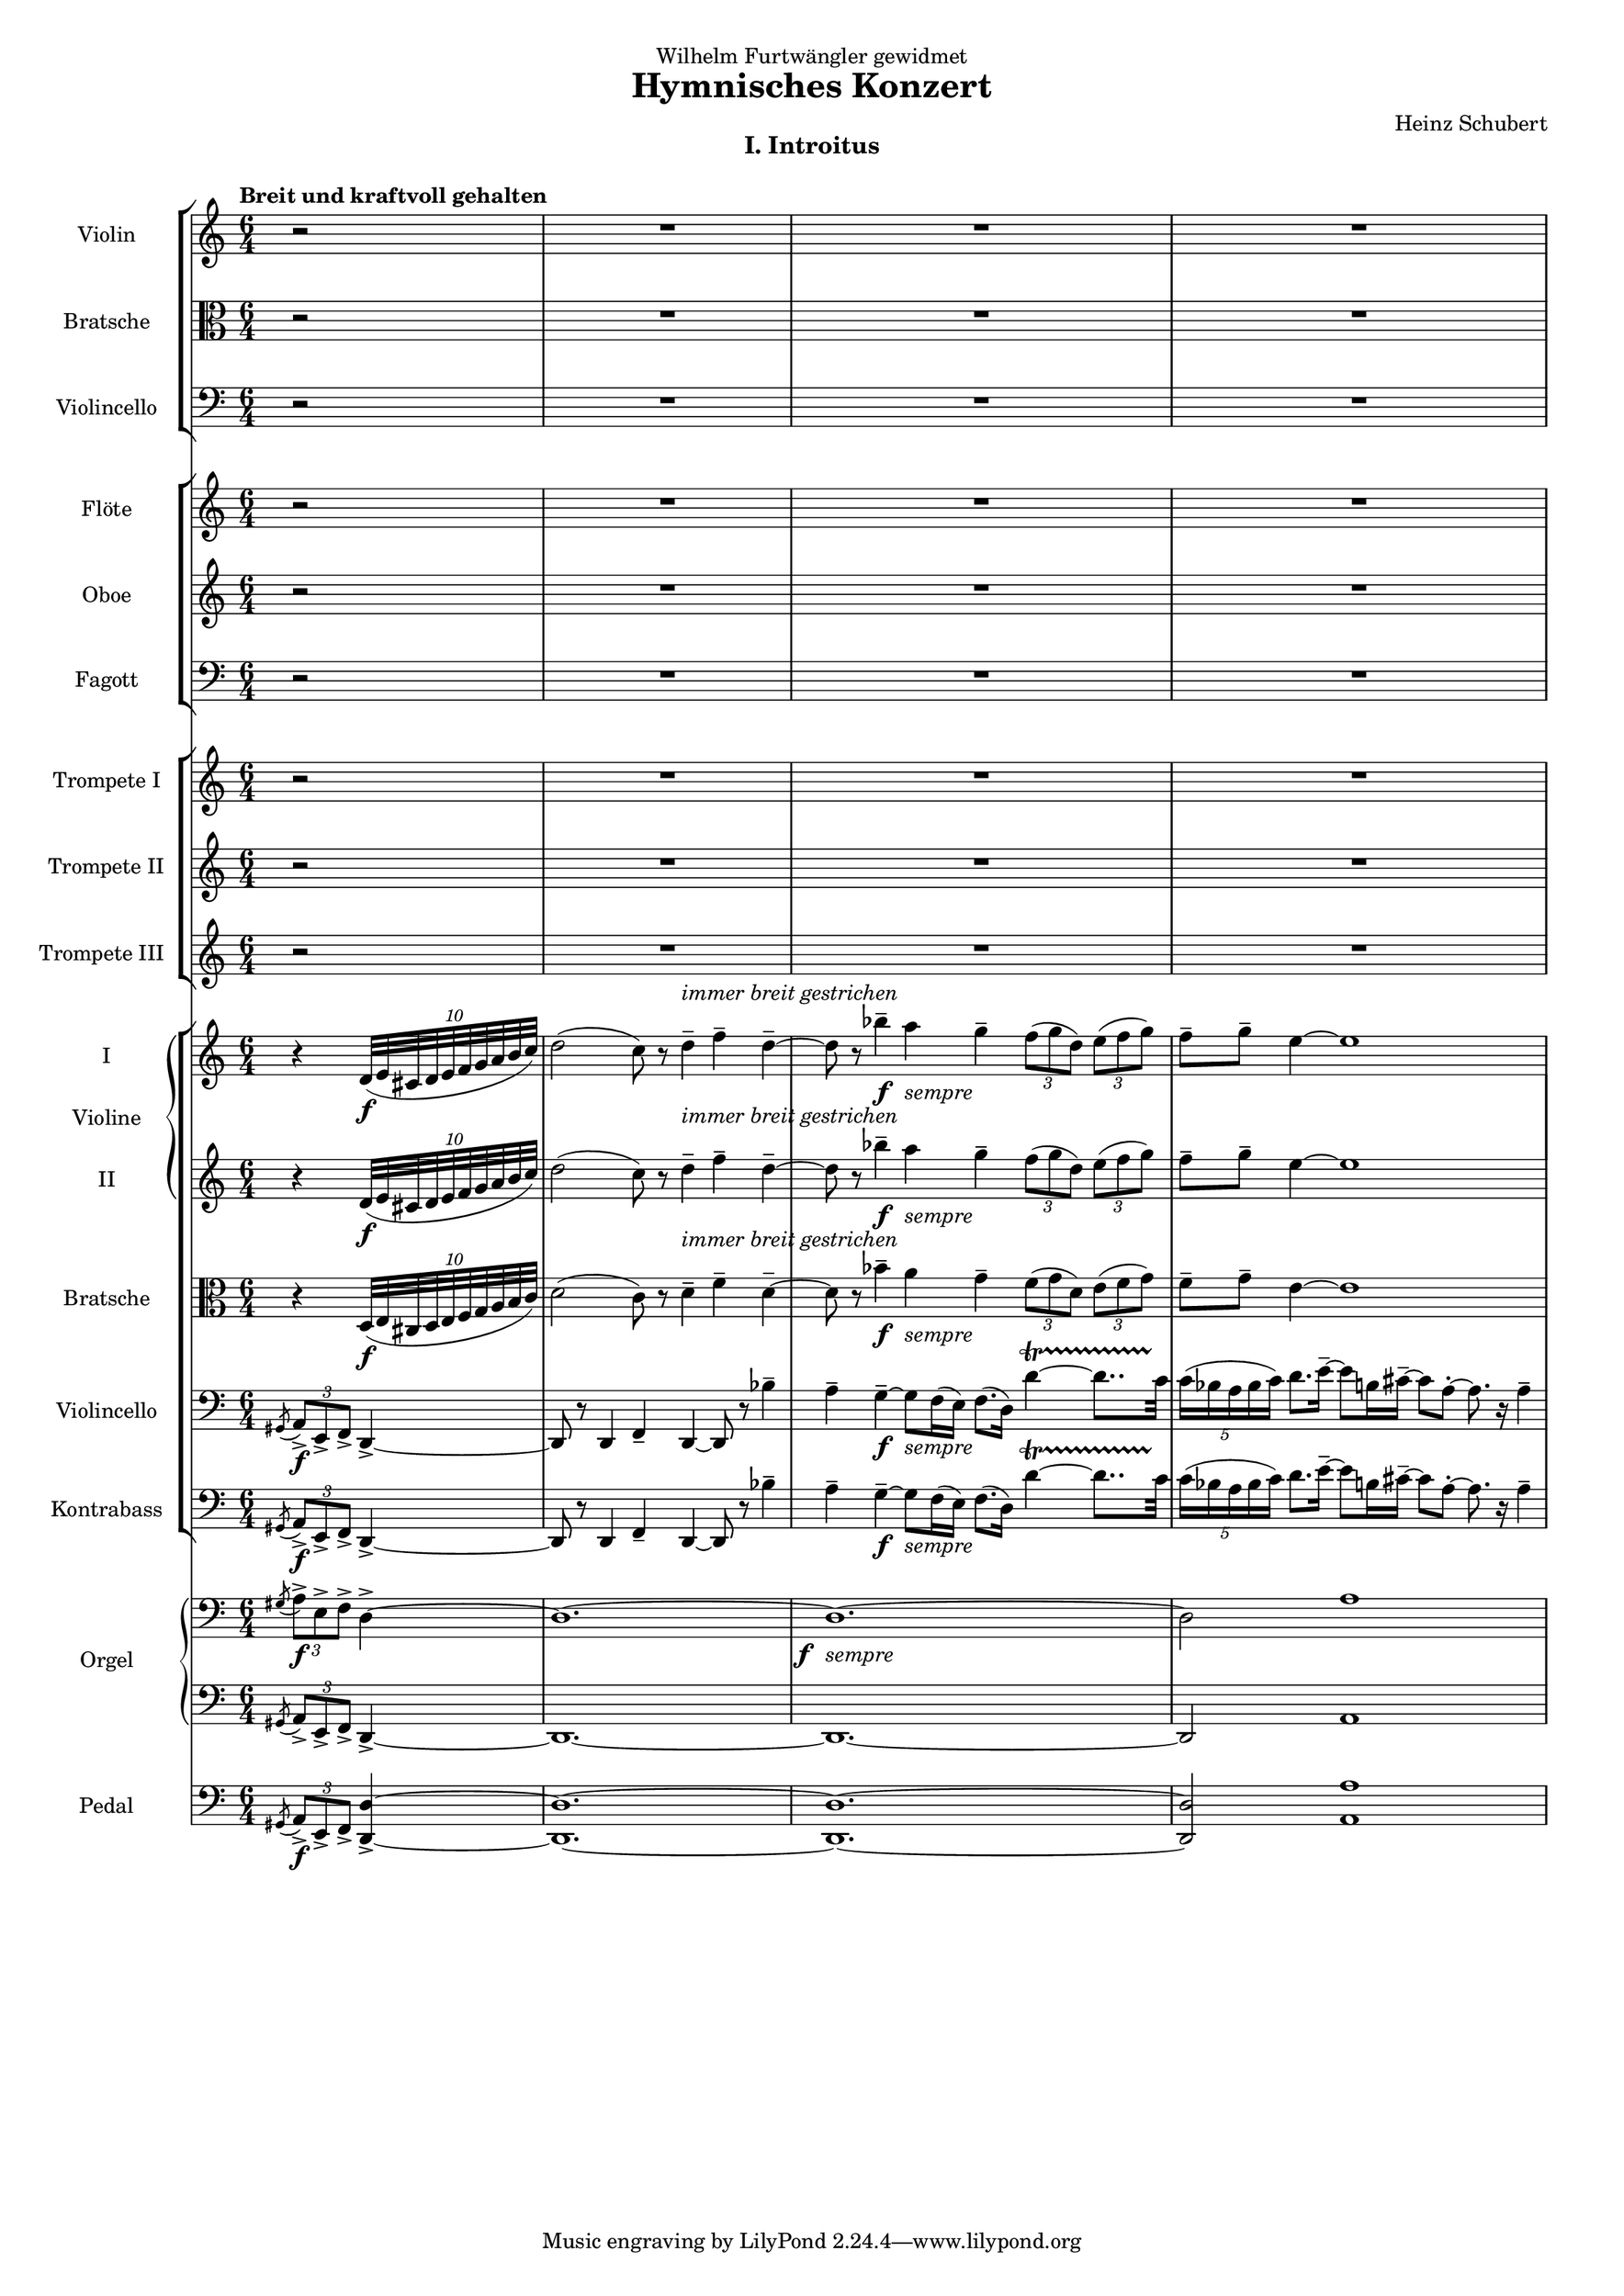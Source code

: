 \version "2.24.1"

global = {\time 6/4 \partial 2}

TopViolin =
{
  \tempo "Breit und kraftvoll gehalten"
  \global \clef "treble" \grace{s8}
  r2 \repeat unfold 3 {R4*6}
}

TopBratsche =
{
  \global \clef "alto" \grace{s8}
  r2 \repeat unfold 3 {R4*6}
}

TopViolincello =
{
  \global \clef "bass" \grace{s8}
  r2 \repeat unfold 3 {R4*6}
}

Flote =
{
  \global \clef "treble" \grace{s8}
  r2 \repeat unfold 3 {R4*6}
}

Oboe =
{
  \global \clef "treble" \grace{s8}
  r2 \repeat unfold 3 {R4*6}
}

Fagott =
{
  \global \clef "bass" \grace{s8}
  r2 \repeat unfold 3 {R4*6}
}

TrumpetOne =
{
  \global \clef "treble" \grace{s8}
  r2 \repeat unfold 3 {R4*6}
}

TrumpetTwo =
{
  \global \clef "treble" \grace{s8}
  r2 \repeat unfold 3 {R4*6}
}

TrumpetThree =
{
  \global \clef "treble" \grace{s8}
  r2 \repeat unfold 3 {R4*6}
}

ViolinOne =
{
  \global \clef "treble" \grace{s8}
  \relative c'
  {
    r4 \tuplet 10/8 {d32\f(e cis d e f g a b c)}
    d2(c8) r d4--^\markup{\italic{immer breit gestrichen}} f -- d--~|
    d8 r bes'4-- \once \override DynamicText.X-offset = #-3 \once \override DynamicText.Y-offset = #-2 a_\markup{\lower #2 \italic{sempre}}\f g4-- \tuplet 3/2 {f8([g d])} \tuplet 3/2 {e8([f g])}|
    f8-- g-- e4~ e1|
  }
}

ViolinTwo =
{
  \global \clef "treble" \grace{s8}
  \relative c'
  {
    r4 \tuplet 10/8 {d32\f(e cis d e f g a b c)}
    d2(c8) r d4--^\markup{\italic{immer breit gestrichen}} f -- d--~|
    d8 r bes'4-- \once \override DynamicText.X-offset = #-3 \once \override DynamicText.Y-offset = #-2 a_\markup{\lower #2 \italic{sempre}}\f g4-- \tuplet 3/2 {f8([g d])} \tuplet 3/2 {e8([f g])}|
    f8-- g-- e4~ e1|
  }
}

BottomBratsche =
{
  \global \clef "alto" \grace{s8}
  \relative c
  {
    r4 \tuplet 10/8 {d32\f(e cis d e f g a b c)}
    d2(c8) r d4--^\markup{\italic{immer breit gestrichen}} f -- d--~|
    d8 r bes'4-- \once \override DynamicText.X-offset = #-3 \once \override DynamicText.Y-offset = #-2 a_\markup{\lower #2 \italic{sempre}}\f g4-- \tuplet 3/2 {f8([g d])} \tuplet 3/2 {e8([f g])}|
    f8-- g-- e4~ e1|
  }
}

BottomViolincello =
{
  \global \clef "bass"
  \slashedGrace{gis,8(} \tuplet 3/2 {a,8->\f) e,-> f,->} d,4->~
  d,8 r d,4 f,-- d,~ d,8 r bes4--|
  a4-- g--~ \once \override DynamicText.X-offset = #-3 \once \override DynamicText.Y-offset = #-2 g8_\markup{\lower #2 \italic{sempre}}\f[f16(e)] f8.[(d16)] d'4~\startTrillSpan d'8..[c'32]\stopTrillSpan|
  \tuplet 5/4 {c'16(bes a bes c')} d'8.[e'16--~] e'8[b16 cis'--~] cis'8[a-.~] a8. r16 a4--|
}

Kontrabass =
{
  \global \clef "bass"
  \slashedGrace{gis,8(} \tuplet 3/2 {a,8->\f) e,-> f,->} d,4->~
  d,8 r d,4 f,-- d,~ d,8 r bes4--|
  a4-- g--~ \once \override DynamicText.X-offset = #-3 \once \override DynamicText.Y-offset = #-2 g8_\markup{\lower #2 \italic{sempre}}\f[f16(e)] f8.[(d16)] d'4~\startTrillSpan d'8..[c'32]\stopTrillSpan|
  \tuplet 5/4 {c'16(bes a bes c')} d'8.[e'16--~] e'8[b16 cis'--~] cis'8[a-.~] a8. r16 a4--|
}

OrganRh =
{
  \global \clef "bass"
  \slashedGrace{gis8(} \tuplet 3/2 {a8->\f) e-> f->} d4->~
  d1.^~ \once \override DynamicText.X-offset = #-3 \once \override DynamicText.Y-offset = #-2 d1._\markup{\lower #2 \italic{sempre}}\f~ d2 a1
}

OrganLh =
{
  \global \clef "bass"
  \slashedGrace{gis,8(} \tuplet 3/2 {a,8->) e,-> f,->} d,4->~
  d,1.~ d,1.~ d,2 a,1
}

OrganPedal =
{
  \global \clef "bass"
  \slashedGrace{gis,8(} \tuplet 3/2 {a,8->\f) e,-> f,->} <d d,>4->~
  q1.~ q1.~ q2 <a a,>1
}

\paper
{
  #(set-paper-size "a3")
  print-all-headers = ##t
}

\header
{
  title = "Hymnisches Konzert"
  composer = "Heinz Schubert"
  dedication = "Wilhelm Furtwängler gewidmet"
}

\score
{
  \header
  {
    title = ""
    composer = ""
    dedication = ""
    subtitle = "I. Introitus"
  }
  <<
    \new StaffGroup
    <<
      \new Staff = "top violin" \with {instrumentName = "Violin" midiInstrument = "violin"} {\TopViolin}
      \new Staff = "top bratsche" \with {instrumentName = "Bratsche" midiInstrument = "viola"} {\TopBratsche}
      \new Staff = "top violincello" \with {instrumentName = "Violincello" midiInstrument = "cello"} {\TopViolincello}
    >>
    \new StaffGroup
    <<
      \new Staff = "flote" \with {instrumentName = "Flöte" midiInstrument = "flute"} {\Flote}
      \new Staff = "oboe" \with {instrumentName = "Oboe" midiInstrument = "oboe"} {\Oboe}
      \new Staff = "fagott" \with {instrumentName = "Fagott" midiInstrument = "bassoon"} {\Fagott}
    >>
    \new StaffGroup
    <<
      \new Staff = "trumpet one" \with {instrumentName = "Trompete I" midiInstrument  = "trumpet"} {\TrumpetOne}
      \new Staff = "trumpet two" \with {instrumentName = "Trompete II" midiInstrument = "trumpet"} {\TrumpetTwo}
      \new Staff = "trumpet three" \with {instrumentName = "Trompete III" midiInstrument = "trumpet"} {\TrumpetThree}
    >>
    \new StaffGroup
    <<
      \new GrandStaff \with {instrumentName = "Violine"}
      <<
        \new Staff = "bottom violin one" \with {instrumentName = "I" midiInstrument = "violin"} {\ViolinOne}
        \new Staff = "bottom violin two" \with {instrumentName = "II" midiInstrument = "violin"} {\ViolinTwo}
      >>
      \new Staff = "bottom bratsche" \with {instrumentName = "Bratsche" midiInstrument = "viola"} {\BottomBratsche}
      \new Staff = "bottom violincello" \with {instrumentName = "Violincello" midiInstrument = "cello"} {\BottomViolincello}
      \new Staff = "kontrabass" \with {instrumentName = "Kontrabass" midiInstrument = "contrabass"} {\Kontrabass}
    >>
    \new PianoStaff \with {instrumentName = "Orgel" midiInstrument = "church organ"}
    <<
      \new Staff = "organ rh" {\OrganRh}
      \new Staff = "organ lh" {\OrganLh}
    >>
    \new Staff = "organ pedal" \with {instrumentName = "Pedal" midiInstrument = "church organ"} {\OrganPedal}
  >>
  \layout{}
  \midi{}
}
